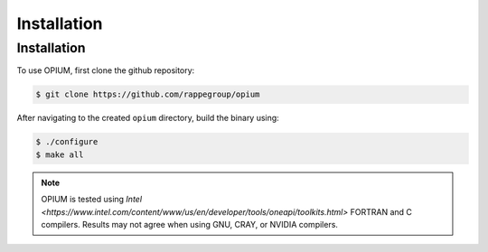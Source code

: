 Installation
=====

.. _installation:

Installation
------------

To use OPIUM, first clone the github repository:

.. code-block:: console

   $ git clone https://github.com/rappegroup/opium

After navigating to the created ``opium`` directory, build the binary using:

.. code-block:: console

   $ ./configure
   $ make all

.. note::
   OPIUM is tested using `Intel <https://www.intel.com/content/www/us/en/developer/tools/oneapi/toolkits.html>` 
   FORTRAN and C compilers. Results may not agree when using GNU, CRAY, or NVIDIA compilers.
